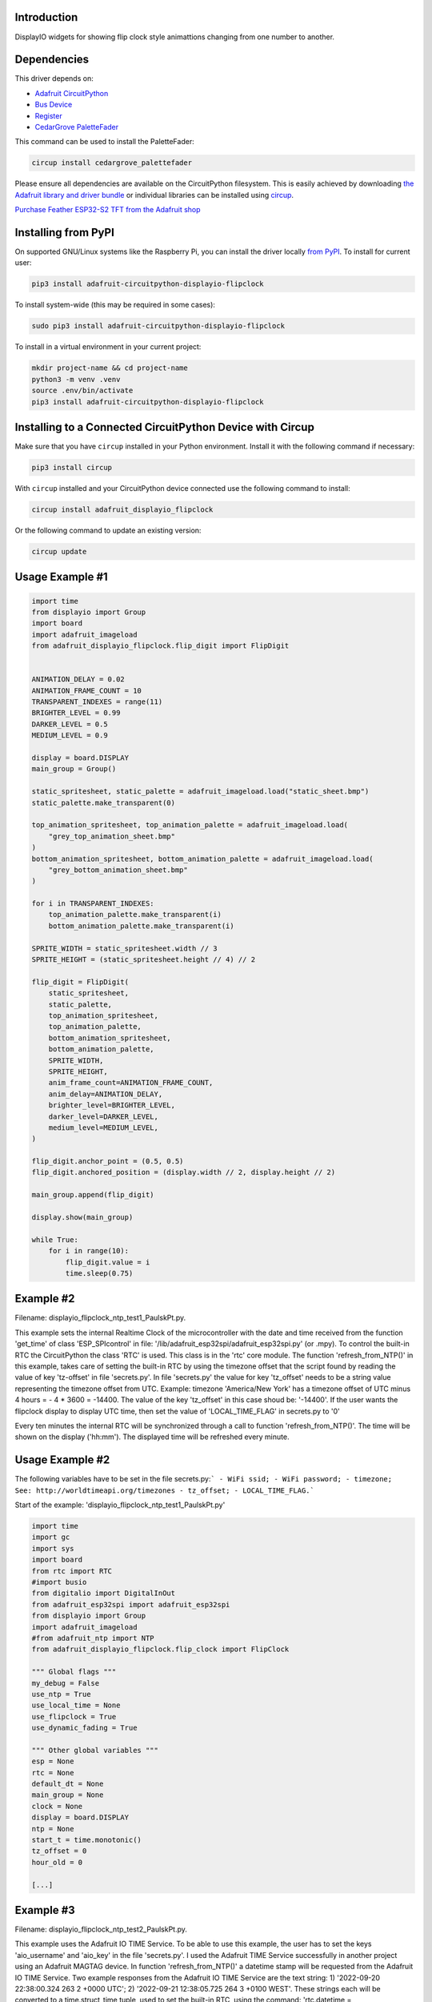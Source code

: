 Introduction
============


.. image:: https://readthedocs.org/projects/adafruit-circuitpython-displayio-flipclock/badge/?version=latest
    :target: https://docs.circuitpython.org/projects/displayio_flipclock/en/latest/
    :alt: Documentation Status


.. image:: https://raw.githubusercontent.com/adafruit/Adafruit_CircuitPython_Bundle/main/badges/adafruit_discord.svg
    :target: https://adafru.it/discord
    :alt: Discord


.. image:: https://github.com/adafruit/Adafruit_CircuitPython_DisplayIO_FlipClock/workflows/Build%20CI/badge.svg
    :target: https://github.com/adafruit/Adafruit_CircuitPython_DisplayIO_FlipClock/actions
    :alt: Build Status


.. image:: https://img.shields.io/badge/code%20style-black-000000.svg
    :target: https://github.com/psf/black
    :alt: Code Style: Black

DisplayIO widgets for showing flip clock style animattions changing from one number to another.


Dependencies
=============
This driver depends on:

* `Adafruit CircuitPython <https://github.com/adafruit/circuitpython>`_
* `Bus Device <https://github.com/adafruit/Adafruit_CircuitPython_BusDevice>`_
* `Register <https://github.com/adafruit/Adafruit_CircuitPython_Register>`_
* `CedarGrove PaletteFader <https://github.com/CedarGroveStudios/CircuitPython_PaletteFader.git>`_

This command can be used to install the PaletteFader:

.. code-block:: shell

    circup install cedargrove_palettefader

Please ensure all dependencies are available on the CircuitPython filesystem.
This is easily achieved by downloading
`the Adafruit library and driver bundle <https://circuitpython.org/libraries>`_
or individual libraries can be installed using
`circup <https://github.com/adafruit/circup>`_.

`Purchase Feather ESP32-S2 TFT from the Adafruit shop <https://www.adafruit.com/product/5300/>`_

Installing from PyPI
=====================

On supported GNU/Linux systems like the Raspberry Pi, you can install the driver locally `from
PyPI <https://pypi.org/project/adafruit-circuitpython-displayio-flipclock/>`_.
To install for current user:

.. code-block:: shell

    pip3 install adafruit-circuitpython-displayio-flipclock

To install system-wide (this may be required in some cases):

.. code-block:: shell

    sudo pip3 install adafruit-circuitpython-displayio-flipclock

To install in a virtual environment in your current project:

.. code-block:: shell

    mkdir project-name && cd project-name
    python3 -m venv .venv
    source .env/bin/activate
    pip3 install adafruit-circuitpython-displayio-flipclock

Installing to a Connected CircuitPython Device with Circup
==========================================================

Make sure that you have ``circup`` installed in your Python environment.
Install it with the following command if necessary:

.. code-block:: shell

    pip3 install circup

With ``circup`` installed and your CircuitPython device connected use the
following command to install:

.. code-block:: shell

    circup install adafruit_displayio_flipclock

Or the following command to update an existing version:

.. code-block:: shell

    circup update

Usage Example #1
=============

.. code-block:: python

    import time
    from displayio import Group
    import board
    import adafruit_imageload
    from adafruit_displayio_flipclock.flip_digit import FlipDigit


    ANIMATION_DELAY = 0.02
    ANIMATION_FRAME_COUNT = 10
    TRANSPARENT_INDEXES = range(11)
    BRIGHTER_LEVEL = 0.99
    DARKER_LEVEL = 0.5
    MEDIUM_LEVEL = 0.9

    display = board.DISPLAY
    main_group = Group()

    static_spritesheet, static_palette = adafruit_imageload.load("static_sheet.bmp")
    static_palette.make_transparent(0)

    top_animation_spritesheet, top_animation_palette = adafruit_imageload.load(
        "grey_top_animation_sheet.bmp"
    )
    bottom_animation_spritesheet, bottom_animation_palette = adafruit_imageload.load(
        "grey_bottom_animation_sheet.bmp"
    )

    for i in TRANSPARENT_INDEXES:
        top_animation_palette.make_transparent(i)
        bottom_animation_palette.make_transparent(i)

    SPRITE_WIDTH = static_spritesheet.width // 3
    SPRITE_HEIGHT = (static_spritesheet.height // 4) // 2

    flip_digit = FlipDigit(
        static_spritesheet,
        static_palette,
        top_animation_spritesheet,
        top_animation_palette,
        bottom_animation_spritesheet,
        bottom_animation_palette,
        SPRITE_WIDTH,
        SPRITE_HEIGHT,
        anim_frame_count=ANIMATION_FRAME_COUNT,
        anim_delay=ANIMATION_DELAY,
        brighter_level=BRIGHTER_LEVEL,
        darker_level=DARKER_LEVEL,
        medium_level=MEDIUM_LEVEL,
    )

    flip_digit.anchor_point = (0.5, 0.5)
    flip_digit.anchored_position = (display.width // 2, display.height // 2)

    main_group.append(flip_digit)

    display.show(main_group)

    while True:
        for i in range(10):
            flip_digit.value = i
            time.sleep(0.75)


Example #2
==========
Filename: displayio_flipclock_ntp_test1_PaulskPt.py.

This example sets the internal Realtime Clock of the microcontroller with the date and time received 
from the function 'get_time' of class 'ESP_SPIcontrol' in file: '/lib/adafruit_esp32spi/adafruit_esp32spi.py' 
(or .mpy). To control the built-in RTC the CircuitPython the class 'RTC' is used. This class is in the 'rtc' core module.
The function 'refresh_from_NTP()' in this example, takes care of setting the built-in RTC by using the timezone offset that the script found by reading the 
value of key 'tz-offset' in file 'secrets.py'. In file 'secrets.py' the value for key 'tz_offset' needs to be a
string value representing the timezone offset from UTC. 
Example: timezone 'America/New York' has a timezone offset of UTC minus 4 hours = - 4 * 3600 = -14400. 
The value of the key 'tz_offset' in this case shoud be: '-14400'.
If the user wants the flipclock display to display UTC time, then set the value of 'LOCAL_TIME_FLAG' in secrets.py to '0'

Every ten minutes the internal RTC will be synchronized through a call to function 'refresh_from_NTP()'.
The time will be shown on the display ('hh:mm'). The displayed time will be refreshed every minute.


Usage Example #2
================

The following variables have to be set in the file secrets.py:```
- WiFi ssid;
- WiFi password;
- timezone;             See: http://worldtimeapi.org/timezones
- tz_offset;
- LOCAL_TIME_FLAG.```

Start of the example: 'displayio_flipclock_ntp_test1_PaulskPt.py'

.. code-block:: python

    import time
    import gc
    import sys
    import board
    from rtc import RTC
    #import busio
    from digitalio import DigitalInOut
    from adafruit_esp32spi import adafruit_esp32spi
    from displayio import Group
    import adafruit_imageload
    #from adafruit_ntp import NTP
    from adafruit_displayio_flipclock.flip_clock import FlipClock

    """ Global flags """
    my_debug = False
    use_ntp = True
    use_local_time = None
    use_flipclock = True
    use_dynamic_fading = True

    """ Other global variables """
    esp = None
    rtc = None
    default_dt = None
    main_group = None
    clock = None
    display = board.DISPLAY
    ntp = None
    start_t = time.monotonic()
    tz_offset = 0
    hour_old = 0
    
    [...]


Example #3
==========
Filename: displayio_flipclock_ntp_test2_PaulskPt.py.

This example uses the Adafruit IO TIME Service. To be able to use this example, the user has to set 
the keys 'aio_username' and 'aio_key' in the file 'secrets.py'. I used the Adafruit TIME Service successfully
in another project using an Adafruit MAGTAG device.
In function 'refresh_from_NTP()' a datetime stamp will be requested from the Adafruit IO TIME Service.
Two example responses from the Adafruit IO TIME Service are the text string:
1) '2022-09-20 22:38:00.324 263 2 +0000 UTC';
2) '2022-09-21 12:38:05.725 264 3 +0100 WEST'.
These strings each will be converted to a time.struct_time tuple,
used to set the built-in RTC, using the command: 'rtc.datetime = (<time.struct_time>)'. 
Next the global variable 'default_dt' will be set, corrected for local timezone offset from UTC,
depending the value of the global variable tz_offset.

Every ten minutes the internal RTC will be synchronized through a call to function 'refresh_from_NTP()'.
The time will be shown on the display ('hh:mm'). The displayed time will be refreshed every minute.


Usage example #3
================

The following variables have to be set in the file secrets.py:```
- WiFi ssid;
- WiFi password;
- timezone;             See: http://worldtimeapi.org/timezones
- tz_offset;
- LOCAL_TIME_FLAG.```

Start of the example: 'displayio_flipclock_ntp_test2_PaulskPt.py'

.. code-block:: python

    import time
    import gc
    import sys
    import board
    from rtc import RTC
    from digitalio import DigitalInOut
    from adafruit_esp32spi import adafruit_esp32spi
    import adafruit_esp32spi.adafruit_esp32spi_socket as socket
    from displayio import Group
    import adafruit_imageload
    from adafruit_displayio_flipclock.flip_clock import FlipClock
    import adafruit_requests as requests

    """ Global flags """
    my_debug = False
    use_ntp = True
    use_local_time = None
    use_flipclock = True
    use_dynamic_fading = True

    """ Other global variables """
    rtc = None
    esp = None
    aio_username = None
    aio_key = None
    default_dt = None
    main_group = None
    clock = None
    display = board.DISPLAY
    start_t = time.monotonic()
    tm_offset = None
    tz_offset = 0
    hour_old = 0
    min_old = 0


Notes
=====
PaulskPt's notes about modifications in file 'flip_digit.py', class 'FlipDigit', which were necessary 
to stop having MemoryErrors when running the examples #3 and #4 above on an Adafruit PyPortal Titano.
Added 'import gc'. In function '__init__()' added in five places 'gc.collect()'.
These additions had the intended result. The MemoryErrors stopped to occur.
For the same reason a global flag 'use_dynamic_fading' was introduced in the file
'displayio_flipclock_ntp_test1_PaulskPt.py'.

In an attempt to use less memory in the PyPortal Titano,
copies of some .bmp files were made with shortened filenames:

.. 
+------------------------------------------+---------------------------+
| Orignal finame:                          | Copy (shortened filename) |
+------------------------------------------+---------------------------+
| static_sheet_small.bmp                   | static_s.bmp              |
+------------------------------------------+---------------------------+
| top_anmation_sheet_small_5frames.bmp     | top_anim_s_5f.bmp         |
+------------------------------------------+---------------------------+
| bottom_animation_sheet_small_5frames.bmp | btm_anim_s_5f.bmp         |
+------------------------------------------+---------------------------+

Documentation
=============
API documentation for this library can be found on `Read the Docs <https://docs.circuitpython.org/projects/displayio_flipclock/en/latest/>`_.

For information on building library documentation, please check out
`this guide <https://learn.adafruit.com/creating-and-sharing-a-circuitpython-library/sharing-our-docs-on-readthedocs#sphinx-5-1>`_.

Contributing
============

Contributions are welcome! Please read our `Code of Conduct
<https://github.com/adafruit/Adafruit_CircuitPython_DisplayIO_FlipClock/blob/HEAD/CODE_OF_CONDUCT.md>`_
before contributing to help this project stay welcoming.
